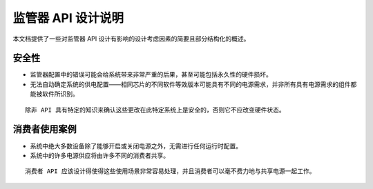 监管器 API 设计说明
==========================

本文档提供了一些对监管器 API 设计有影响的设计考虑因素的简要且部分结构化的概述。

安全性
------

- 监管器配置中的错误可能会给系统带来非常严重的后果，甚至可能包括永久性的硬件损坏。
- 无法自动确定系统的供电配置——相同芯片的不同软件等效版本可能具有不同的电源需求，并非所有具有电源需求的组件都能被软件所识别。
:: 

     除非 API 具有特定的知识来确认这些更改在此特定系统上是安全的，否则它不应改变硬件状态。

消费者使用案例
------------------

- 系统中绝大多数设备除了能够开启或关闭电源之外，无需进行任何运行时配置。
- 系统中的许多电源供应将由许多不同的消费者共享。
:: 

     消费者 API 应该设计得使得这些使用场景非常容易处理，并且消费者可以毫不费力地与共享电源一起工作。
